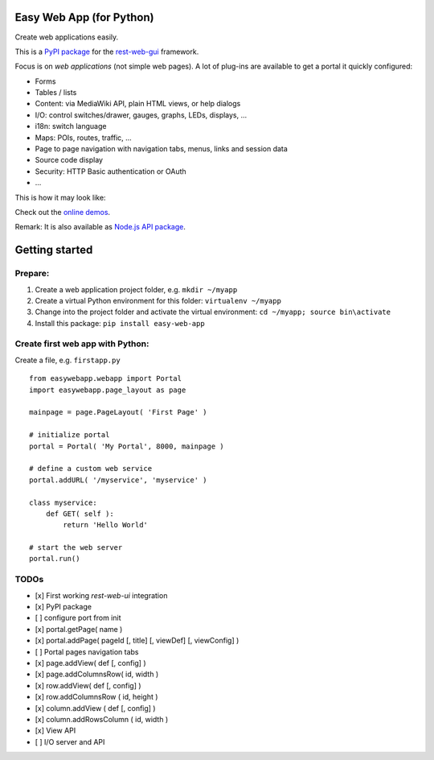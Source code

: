 Easy Web App (for Python)
=========================
Create web applications easily. 

This is a `PyPI package <https://pypi.python.org/pypi/easy-web-app>`_
for the `rest-web-gui <https://github.com/ma-ha/rest-web-ui>`_ framework.

Focus is on *web applications* (not simple web pages). 
A lot of plug-ins are available to get a portal it quickly configured:

- Forms
- Tables / lists
- Content: via MediaWiki API, plain HTML views, or help dialogs
- I/O: control switches/drawer, gauges, graphs, LEDs, displays, ...
- i18n: switch language
- Maps: POIs, routes, traffic, ...
- Page to page navigation with navigation tabs, menus, links and session data
- Source code display
- Security: HTTP Basic authentication or OAuth 
- ...

This is how it may look like:

.. image:: https://raw.githubusercontent.com/ma-ha/easy-web-app/master/examples/demo-screen.png

Check out the `online demos <http://mh-svr.de/pong_dev>`_.

Remark: It is also available as `Node.js API package <https://www.npmjs.com/package/easy-web-app>`_.

Getting started
===============
Prepare:
--------
1. Create a web application project folder, e.g.
   ``mkdir ~/myapp``
2. Create a virtual Python environment for this folder:
   ``virtualenv ~/myapp``
3. Change into the project folder and activate the virtual environment:
   ``cd ~/myapp; source bin\activate``
4. Install this package:
   ``pip install easy-web-app``
   
Create first web app with Python:
---------------------------------
Create a file, e.g. ``firstapp.py``  
  
::

	from easywebapp.webapp import Portal 
	import easywebapp.page_layout as page
	
	mainpage = page.PageLayout( 'First Page' )
	
	# initialize portal
	portal = Portal( 'My Portal', 8000, mainpage )
	
	# define a custom web service 
	portal.addURL( '/myservice', 'myservice' )
	
	class myservice:
	    def GET( self ):
	        return 'Hello World'
	
	# start the web server
	portal.run()

TODOs
-----
- [x] First working *rest-web-ui* integration
- [x] PyPI package
- [ ] configure port from init
- [x] portal.getPage( name )  
- [x] portal.addPage( pageId [, title] [, viewDef] [, viewConfig] ) 
- [ ] Portal pages navigation tabs
- [x] page.addView( def [, config]  )
- [x] page.addColumnsRow( id, width )
- [x] row.addView( def [, config] )
- [x] row.addColumnsRow ( id, height )
- [x] column.addView ( def [, config] )
- [x] column.addRowsColumn ( id, width )  
- [x] View API
- [ ] I/O server and API
